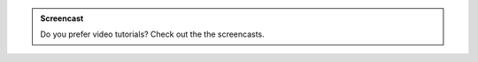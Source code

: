 .. admonition:: Screencast
    :class: screencast_class

    Do you prefer video tutorials? Check out the the screencasts.
